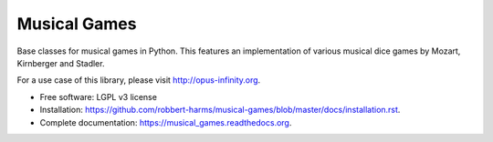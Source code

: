 =============
Musical Games
=============

.. image:: https://badge.fury.io/gh/robbert-harms%2Fmusical-games.svg
    :target: http://badge.fury.io/gh/robbert-harms%2Fmusical-games

.. image:: https://travis-ci.org/robbert-harms/musical-games.svg
    :target: https://travis-ci.org/robbert-harms/musical-games

.. image:: https://badge.fury.io/py/musical_games.svg
    :target: https://badge.fury.io/py/musical_games


Base classes for musical games in Python. This features an implementation of various musical dice games by Mozart, Kirnberger and Stadler.

For a use case of this library, please visit http://opus-infinity.org.

* Free software: LGPL v3 license
* Installation: https://github.com/robbert-harms/musical-games/blob/master/docs/installation.rst.
* Complete documentation: https://musical_games.readthedocs.org.
